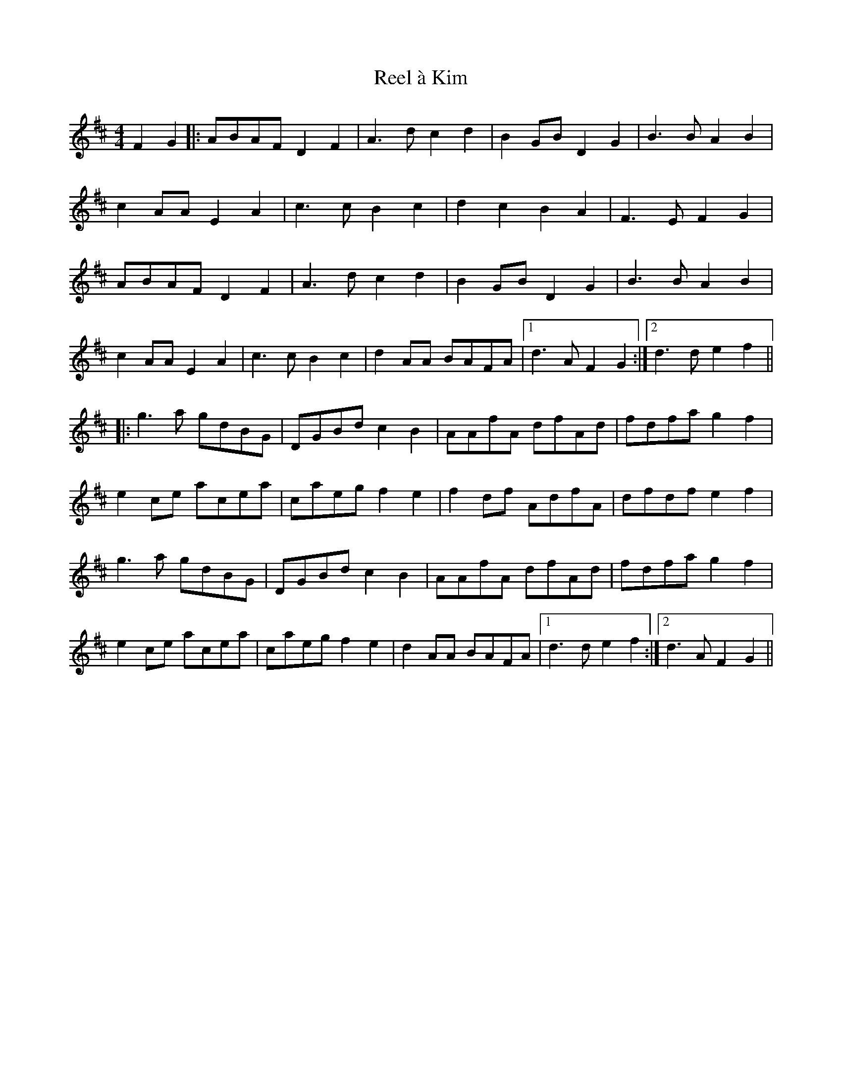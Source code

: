 X: 33991
T: Reel à Kim
R: reel
M: 4/4
K: Dmajor
F2G2|:ABAF D2F2|A3d c2d2|B2GB D2G2|B3B A2B2|
c2AA E2A2|c3c B2c2|d2c2 B2A2|F3E F2G2|
ABAF D2F2|A3d c2d2|B2GB D2G2|B3B A2B2|
c2AA E2A2|c3c B2c2|d2AA BAFA|1 d3A F2G2:|2 d3d e2f2||
|:g3a gdBG|DGBd c2B2|AAfA dfAd|fdfa g2f2|
e2ce acea|caeg f2e2|f2df AdfA|dfdf e2f2|
g3a gdBG|DGBd c2B2|AAfA dfAd|fdfa g2f2|
e2ce acea|caeg f2e2|d2AA BAFA|1 d3d e2f2:|2 d3A F2G2||

